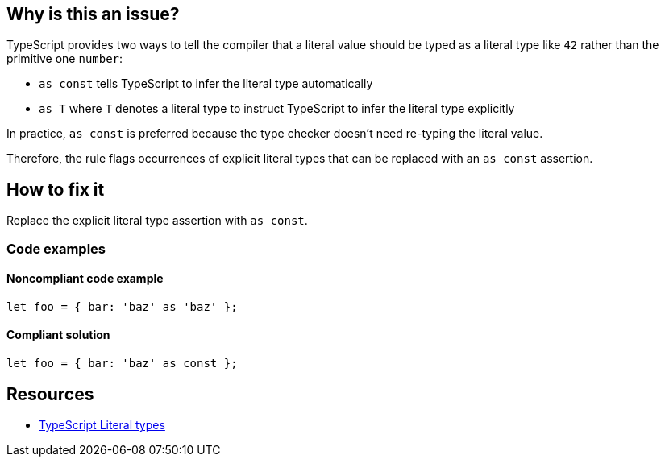 == Why is this an issue?

TypeScript provides two ways to tell the compiler that a literal value should be typed as a literal type like `42` rather than the primitive one `number`:

* `as const` tells TypeScript to infer the literal type automatically
* `as T` where `T` denotes a literal type to instruct TypeScript to infer the literal type explicitly

In practice, `as const` is preferred because the type checker doesn't need re-typing the literal value.

Therefore, the rule flags occurrences of explicit literal types that can be replaced with an `as const` assertion.

== How to fix it

Replace the explicit literal type assertion with `as const`.

=== Code examples

==== Noncompliant code example

[source,typescript,diff-id=1,diff-type=noncompliant]
----
let foo = { bar: 'baz' as 'baz' };
----

==== Compliant solution

[source,typescript,diff-id=1,diff-type=compliant]
----
let foo = { bar: 'baz' as const };
----

== Resources

* https://www.typescriptlang.org/docs/handbook/2/everyday-types.html#literal-types[TypeScript Literal types]
